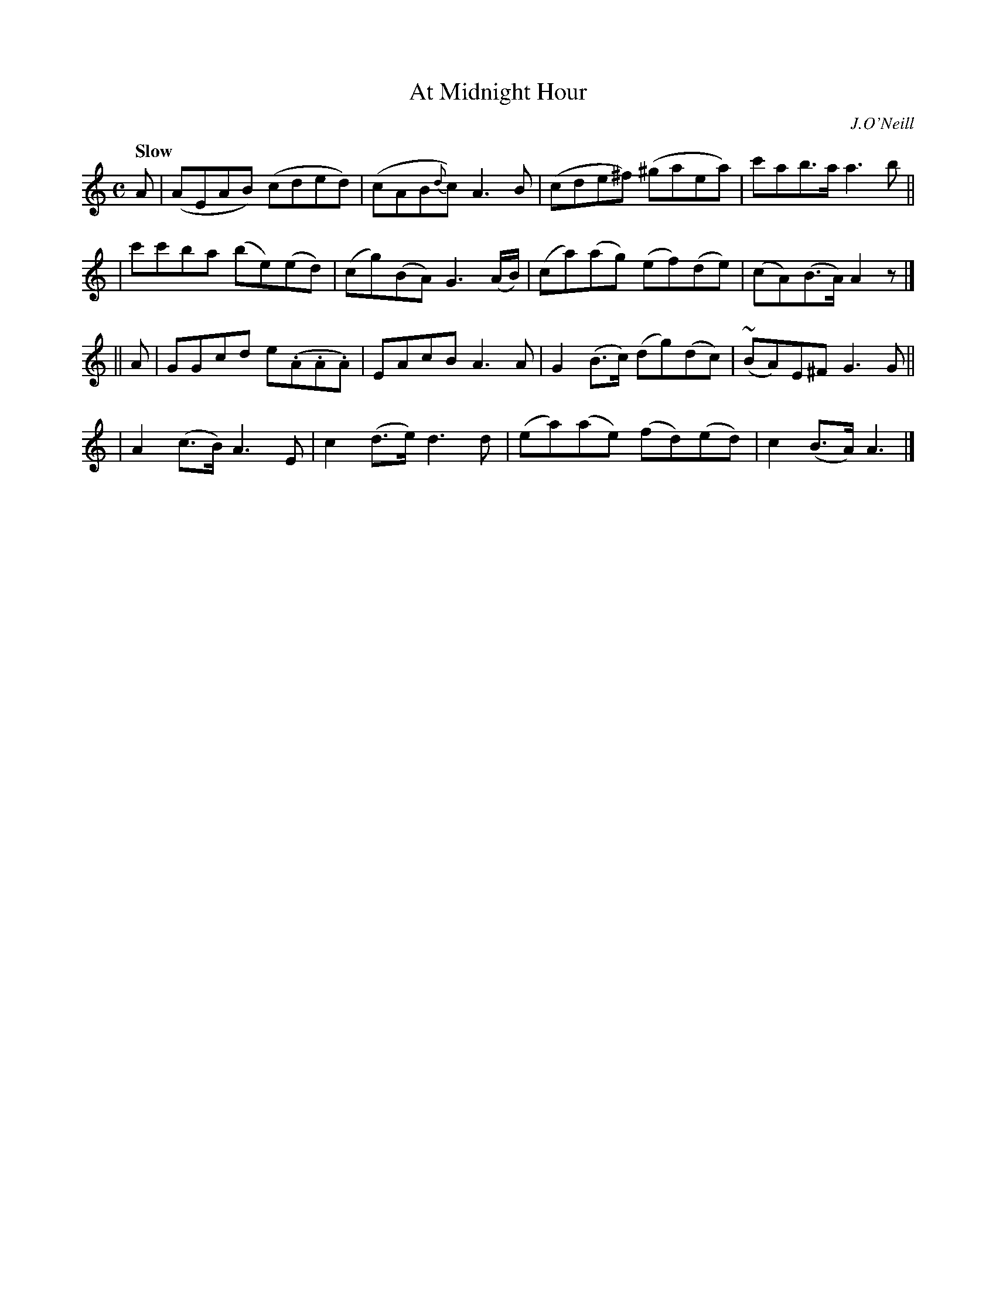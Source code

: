 X: 41
T: At Midnight Hour
R: air, reel
%S: s:4 b:16(4+4+4+4)
B: "O'Neill's 1850 #41"
Q: "Slow"
O: J.O'Neill
Z: Norbert Paap, norbertp@bdu.uva.nl
M: C
L: 1/8
K: C
A \
| (AEAB) (cded) | (cAB{d}c) A3 B | (cde^f) (^gaea) | c'ab>a a3 b ||
| c'c'ba (be)(ed) | (cg)(BA) G3 (A/B/) | (ca)(ag) (ef)(de) | (cA)(B>A) A2z |]
|| A \
| GGcd e(.A.A.A) | EAcB A3 A | G2 (B>c) (dg)(dc) | ~(BA)E^F G3 G ||
| A2 (c>B) A3 E | c2 (d>e) d3 d | (ea)(ae) (fd)(ed) | c2 (B>A) A3 |]
